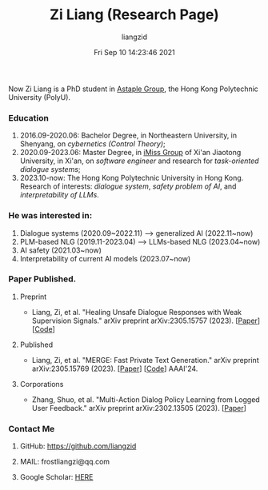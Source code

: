 #+title: Zi Liang (Research Page)
#+OPTIONS: html-style:nil
#+author:liangzid 
#+FILETAGS: noshow, 
#+date: Fri Sep 10 14:23:46 2021
#+email: 2273067585@qq.com 


Now Zi Liang is a PhD student in [[https://www.astaple.com/][Astaple Group]], the Hong Kong Polytechnic University (PolyU).

*** Education
1. 2016.09-2020.06: Bachelor Degree, in Northeastern University, in Shenyang, on /cybernetics (Control Theory)/;
2. 2020.09-2023.06: Master Degree, in [[https://nskeylab.xjtu.edu.cn/][iMiss Group]] of Xi'an Jiaotong University, in Xi'an, on /software engineer/ and research for /task-oriented dialogue systems/;
3. 2023.10-now: The Hong Kong Polytechnic University in Hong Kong. Research of interests: /dialogue system/, /safety problem of AI/, and /interpretability of LLMs/.
*** He was interested in:
# *** Model compression and acceleration.
1. Dialogue systems (2020.09~2022.11) --> generalized AI (2022.11~now)
2. PLM-based NLG (2019.11-2023.04) --> LLMs-based NLG (2023.04~now)
3. AI safety (2021.03~now)
4. Interpretability of current AI models (2023.07~now)
*** Paper Published.
**** Preprint
+ Liang, Zi, et al. "Healing Unsafe Dialogue Responses with Weak Supervision Signals." arXiv preprint arXiv:2305.15757 (2023). [[[https://arxiv.org/abs/2305.15757][Paper]]][[[https://github.com/liangzid/TEMP][Code]]]
**** Published
+ Liang, Zi, et al. "MERGE: Fast Private Text Generation." arXiv preprint arXiv:2305.15769 (2023). [[[https://arxiv.org/abs/2305.15769][Paper]]] [[[https://github.com/liangzid/MERGE][Code]]] AAAI'24.
**** Corporations
+ Zhang, Shuo, et al. "Multi-Action Dialog Policy Learning from Logged User Feedback." arXiv preprint arXiv:2302.13505 (2023). [[[https://arxiv.org/abs/2302.13505][Paper]]]
*** Contact Me
**** GitHub: https://github.com/liangzid
**** MAIL: frostliangzi@qq.com 
**** Google Scholar: [[https://scholar.google.com/citations?user=pzrGwvMAAAAJ&hl=zh-CN][HERE]]
